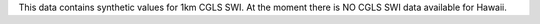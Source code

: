 This data contains synthetic values for 1km CGLS SWI. At the moment there is NO
CGLS SWI data available for Hawaii.